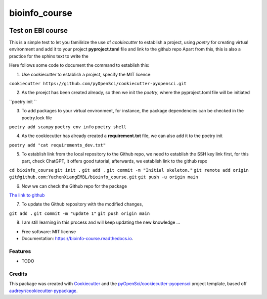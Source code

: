 ==============
bioinfo_course
==============


.. image:: https://img.shields.io/pypi/v/bioinfo_course.svg
        :target: https://pypi.python.org/pypi/bioinfo_course

.. image:: https://img.shields.io/travis/YuchenXiangEMBL/bioinfo_course.svg
        :target: https://travis-ci.org/YuchenXiangEMBL/bioinfo_course

.. image:: https://codecov.io/gh/YuchenXiangEMBL/bioinfo_course/branch/master/graph/badge.svg
        :target: https://codecov.io/gh/YuchenXiangEMBL/bioinfo_course

.. image:: https://readthedocs.org/projects/bioinfo-course/badge/?version=latest
        :target: https://bioinfo-course.readthedocs.io/en/latest/?badge=latest
        :alt: Documentation Status



-------
Test on EBI course
-------

This is a simple test to let you familirize the use of *cookiecutter* to establish a project, using *poetry* for creating virtual environment and add it to your project **pyproject.toml** file and link to the github repo
Apart from this, this is also a practice for the sphinx text to write the 

Here follows some code to document the command to establish this: 

1. Use cookiecutter to establish a project, specify the MIT licence

``cookiecutter https://github.com/pyOpenSci/cookiecutter-pyopensci.git``

2. As the proejct has been created already, so then we init the *poetry*, where the pyproject.toml file will be initiated

``poetry init ``

3. To add packages to your virtual environment, for instance, the package dependencies can be checked in the poetry.lock file

``poetry add scanpy``
``poetry env info``
``poetry shell``

4. As the cookiecutter has already created a **requirement.txt** file, we can also add it to the poetry init

``poetry add "cat requirements_dev.txt"``

5. To establish link from the local repository to the Github repo, we need to establish the SSH key link first, for this part, check ChatGPT, it offers good tutorial, afterwards, we establish link to the github repo

``cd bioinfo_course``
``git init .``
``git add .``
``git commit -m "Initial skeleton."``
``git remote add origin git@github.com:YuchenXiangEMBL/bioinfo_course.git``
``git push -u origin main``

6. Now we can check the Github repo for the package

`The link to github <https://github.com/YuchenXiangEMBL/bioinfo_course>`_

7. To update the Github repository with the modified changes,

``git add .``
``git commit -m "update 1"``
``git push origin main``

8. I am still learning in this process and will keep updating the new knowledge ...






* Free software: MIT license
* Documentation: https://bioinfo-course.readthedocs.io.


Features
--------

* TODO

Credits
-------

This package was created with Cookiecutter_ and the `pyOpenSci/cookiecutter-pyopensci`_ project template, based off `audreyr/cookiecutter-pypackage`_.

.. _Cookiecutter: https://github.com/audreyr/cookiecutter
.. _`pyOpenSci/cookiecutter-pyopensci`: https://github.com/pyOpenSci/cookiecutter-pyopensci
.. _`audreyr/cookiecutter-pypackage`: https://github.com/audreyr/cookiecutter-pypackage
